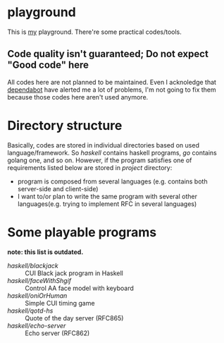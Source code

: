 * playground

This is _my_ playground.
There're some practical codes/tools.

** Code quality isn't guaranteed; Do not expect "Good code" here
All codes here are not planned to be maintained. Even I acknoledge
that [[https://github.com/Cj-bc/playground/security/dependabot][dependabot]] have alerted me a lot of problems, I'm not going to
fix them because those codes here aren't used anymore.

* Directory structure
Basically, codes are stored in individual directories based on used language/framework.
So [[haskell]] contains haskell programs, [[go]] contains golang one, and so on.
However, if the program satisfies one of requirements listed below are stored in [[project]] directory:

+ program is composed from several languages (e.g. contains both server-side and client-side)
+ I want to/or plan to write the same program with several other languages(e.g. trying to implement RFC in several languages)

* Some playable programs 

*note: this list is outdated.*

- [[haskell/blackjack/README.md][haskell/blackjack]] :: CUI Black jack program in Haskell
- [[haskell/faceWithShgif/README.md][haskell/faceWithShgif]] :: Control AA face model with keyboard
- [[haskell/oniOrHuman/README.md][haskell/oniOrHuman]] :: Simple CUI timing game
- [[haskell/qotd-hs/README.md][haskell/qotd-hs]] :: Quote of the day server (RFC865)
- [[haskell/echo-server/README.md][haskell/echo-server]] :: Echo server (RFC862)
